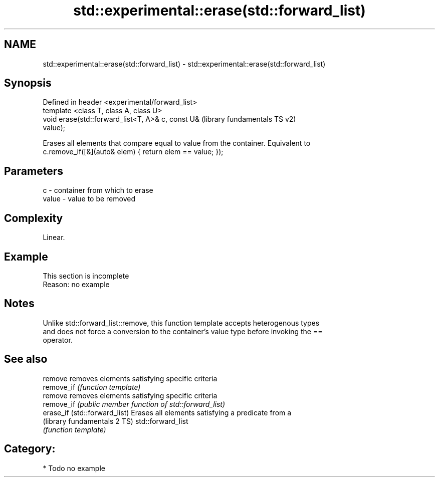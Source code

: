 .TH std::experimental::erase(std::forward_list) 3 "2018.03.28" "http://cppreference.com" "C++ Standard Libary"
.SH NAME
std::experimental::erase(std::forward_list) \- std::experimental::erase(std::forward_list)

.SH Synopsis
   Defined in header <experimental/forward_list>
   template <class T, class A, class U>
   void erase(std::forward_list<T, A>& c, const U&         (library fundamentals TS v2)
   value);

   Erases all elements that compare equal to value from the container. Equivalent to
   c.remove_if([&](auto& elem) { return elem == value; });

.SH Parameters

   c     - container from which to erase
   value - value to be removed

.SH Complexity

   Linear.

.SH Example

    This section is incomplete
    Reason: no example

.SH Notes

   Unlike std::forward_list::remove, this function template accepts heterogenous types
   and does not force a conversion to the container's value type before invoking the ==
   operator.

.SH See also

   remove                       removes elements satisfying specific criteria
   remove_if                    \fI(function template)\fP 
   remove                       removes elements satisfying specific criteria
   remove_if                    \fI(public member function of std::forward_list)\fP 
   erase_if (std::forward_list) Erases all elements satisfying a predicate from a
   (library fundamentals 2 TS)  std::forward_list
                                \fI(function template)\fP 

.SH Category:

     * Todo no example
